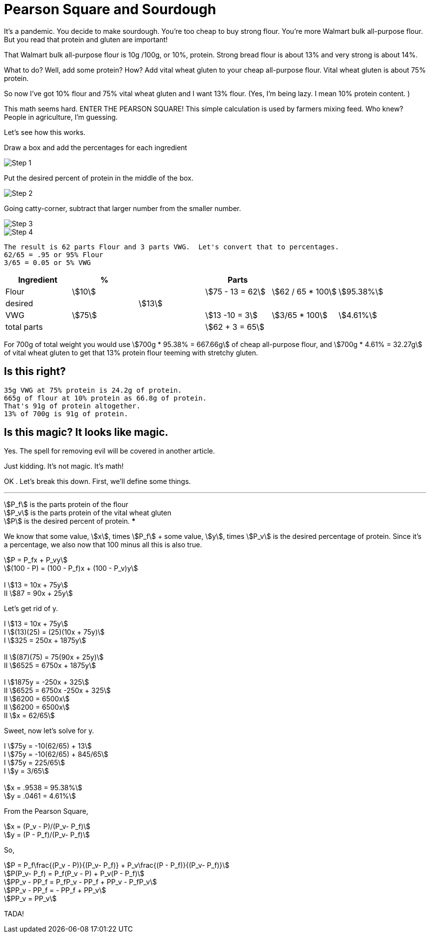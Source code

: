 # Pearson Square and Sourdough
// Metadata
:title: Pearson Square and Sourdough
:description: Using the Pearson Square to make strong flour
:keywords: Math, Pearson Square, Sourdough, strong flour
:source-highlighter: pygments
:pygments-style: manni
:pygments-linenums-mode: inline
:icons: font
:stem:
:tip-caption: 💡

It's a pandemic.  You decide to make sourdough.  You're too cheap to buy strong flour. You're more Walmart bulk all-purpose flour.  But you read that protein and gluten are important!

That Walmart bulk all-purpose flour is 10g /100g, or 10%, protein.  Strong bread flour is about 13% and very strong is about 14%.

What to do? Well, add some protein?  How?  Add vital wheat gluten to your cheap all-purpose flour.   Vital wheat gluten is about 75% protein.

So now I've got 10% flour and 75% vital wheat gluten and I want 13% flour. (Yes, I'm being lazy. I mean 10% protein content. )

This math seems hard.  ENTER THE PEARSON SQUARE! This simple calculation is used by farmers mixing feed.  Who knew?  People in agriculture, I'm guessing.

Let's see how this works.

Draw a box and add the percentages for each ingredient

image::img/step1.png[Step 1]

Put the desired percent of protein in the middle of the box.

image::img/step2.png[Step 2]

Going catty-corner, subtract that larger number from the smaller number.

image::img/step3.png[Step 3]

image::img/step4.png[Step 4]

 The result is 62 parts Flour and 3 parts VWG.  Let's convert that to percentages.
 62/65 = .95 or 95% Flour
 3/65 = 0.05 or 5% VWG
[%header, cols=6]
|===
|Ingredient
| %
|
|Parts
|
|

| Flour
|stem:[10]
|
|stem:[75 - 13 = 62]
|stem:[62 / 65 * 100]
|stem:[95.38%]

|desired
|
|stem:[13]
|
|
|

|VWG
|stem:[75]
|
|stem:[13 -10 = 3]
|stem:[3/65 * 100]
|stem:[4.61%]

|total parts
|
|
|stem:[62 + 3 = 65]
|
|
|===
For 700g of total weight you would use stem:[700g * 95.38% = 667.66g] of cheap all-purpose flour, and stem:[700g * 4.61% = 32.27g] of vital wheat gluten to get that 13% protein flour teeming with stretchy gluten.

## Is this right?

    35g VWG at 75% protein is 24.2g of protein.
    665g of flour at 10% protein as 66.8g of protein.
    That's 91g of protein altogether.
    13% of 700g is 91g of protein.

## Is this magic?  It looks like magic.
Yes.  The spell for removing evil will be covered in another article.

Just kidding.  It's not magic.  It's math!

OK .  Let's break this down. First, we'll define some things.

***
stem:[P_f] is the parts protein of the flour +
stem:[P_v] is the parts protein  of the vital wheat gluten +
stem:[P] is the desired percent of protein.
***

We know that some value, stem:[x], times stem:[P_f] + some value, stem:[y], times stem:[P_v] is the desired percentage of protein.  Since it's a percentage, we also now that 100 minus all this is also true.

****
stem:[P =  P_fx + P_vy] +
stem:[(100 - P) = (100 - P_f)x + (100 - P_v)y] +
 +
I stem:[13 = 10x + 75y] +
II stem:[87 = 90x + 25y]
****

Let's get rid of y.

****
I stem:[13 = 10x + 75y] +
I stem:[(13)(25) = (25)(10x + 75y)] +
I stem:[325 = 250x + 1875y] +
 +
II stem:[(87)(75) = 75(90x + 25y)] +
II stem:[6525 = 6750x  + 1875y] +
 +
I stem:[1875y = -250x + 325] +
II stem:[6525 = 6750x -250x + 325] +
II stem:[6200 = 6500x] +
II stem:[6200 = 6500x] +
II stem:[x = 62/65]
****

Sweet, now let's solve for y.

****
I stem:[75y = -10(62/65) + 13] +
I stem:[75y = -10(62/65) + 845/65] +
I stem:[75y = 225/65] +
I stem:[y = 3/65] +
 +
stem:[x = .9538 = 95.38%] +
stem:[y = .0461 = 4.61%] +
****
From the Pearson Square,
****
stem:[x = (P_v - P)/(P_v- P_f)] +
stem:[y = (P - P_f)/(P_v- P_f)]
****
So,
****
stem:[P =  P_f\frac{(P_v - P)}{(P_v- P_f)} + P_v\frac{(P - P_f)}{(P_v- P_f)}] +
stem:[P(P_v- P_f) =  P_f(P_v - P) + P_v(P - P_f)] +
stem:[PP_v - PP_f =  P_fP_v - PP_f + PP_v - P_fP_v] +
stem:[PP_v - PP_f =  - PP_f + PP_v] +
stem:[PP_v  =  PP_v]
****
TADA!
















